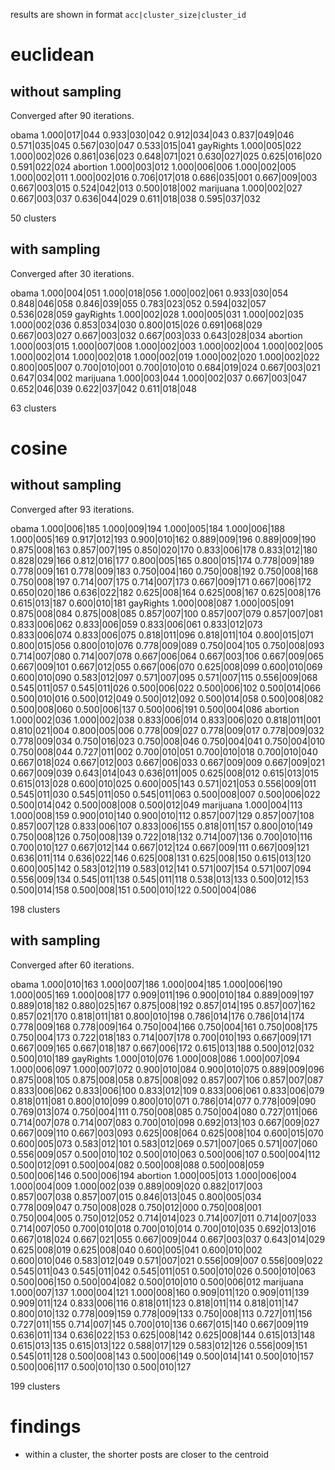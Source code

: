results are shown in format =acc|cluster_size|cluster_id=

* euclidean

** without sampling

Converged after 90 iterations.

obama     1.000|017|044 0.933|030|042 0.912|034|043 0.837|049|046 0.571|035|045 0.567|030|047 0.533|015|041
gayRights 1.000|005|022 1.000|002|026 0.861|036|023 0.648|071|021 0.630|027|025 0.625|016|020 0.591|022|024
abortion  1.000|003|012 1.000|006|006 1.000|002|005 1.000|002|011 1.000|002|016 0.706|017|018 0.686|035|001 0.667|009|003 0.667|003|015 0.524|042|013 0.500|018|002
marijuana 1.000|002|027 0.667|003|037 0.636|044|029 0.611|018|038 0.595|037|032

50 clusters

** with sampling

Converged after 30 iterations.

obama     1.000|004|051 1.000|018|056 1.000|002|061 0.933|030|054 0.848|046|058 0.846|039|055 0.783|023|052 0.594|032|057 0.536|028|059
gayRights 1.000|002|028 1.000|005|031 1.000|002|035 1.000|002|036 0.853|034|030 0.800|015|026 0.691|068|029 0.667|003|027 0.667|003|032 0.667|003|033 0.643|028|034
abortion  1.000|003|015 1.000|007|008 1.000|002|003 1.000|002|004 1.000|002|005 1.000|002|014 1.000|002|018 1.000|002|019 1.000|002|020 1.000|002|022 0.800|005|007 0.700|010|001 0.700|010|010 0.684|019|024 0.667|003|021 0.647|034|002
marijuana 1.000|003|044 1.000|002|037 0.667|003|047 0.652|046|039 0.622|037|042 0.611|018|048

63 clusters

* cosine

** without sampling

Converged after 93 iterations.

obama     1.000|006|185 1.000|009|194 1.000|005|184 1.000|006|188 1.000|005|169 0.917|012|193 0.900|010|162 0.889|009|196 0.889|009|190 0.875|008|163 0.857|007|195 0.850|020|170 0.833|006|178 0.833|012|180 0.828|029|166 0.812|016|177 0.800|005|165 0.800|015|174 0.778|009|189 0.778|009|161 0.778|009|183 0.750|004|160 0.750|008|192 0.750|008|168 0.750|008|197 0.714|007|175 0.714|007|173 0.667|009|171 0.667|006|172 0.650|020|186 0.636|022|182 0.625|008|164 0.625|008|167 0.625|008|176 0.615|013|187 0.600|010|181
gayRights 1.000|008|087 1.000|005|091 0.875|008|084 0.875|008|085 0.857|007|100 0.857|007|079 0.857|007|081 0.833|006|062 0.833|006|059 0.833|006|061 0.833|012|073 0.833|006|074 0.833|006|075 0.818|011|096 0.818|011|104 0.800|015|071 0.800|015|056 0.800|010|076 0.778|009|089 0.750|004|105 0.750|008|093 0.714|007|080 0.714|007|078 0.667|006|064 0.667|003|106 0.667|009|065 0.667|009|101 0.667|012|055 0.667|006|070 0.625|008|099 0.600|010|069 0.600|010|090 0.583|012|097 0.571|007|095 0.571|007|115 0.556|009|068 0.545|011|057 0.545|011|026 0.500|006|022 0.500|006|102 0.500|014|066 0.500|010|016 0.500|012|049 0.500|012|092 0.500|014|058 0.500|008|082 0.500|008|060 0.500|006|137 0.500|006|191 0.500|004|086
abortion  1.000|002|036 1.000|002|038 0.833|006|014 0.833|006|020 0.818|011|001 0.810|021|004 0.800|005|006 0.778|009|027 0.778|009|017 0.778|009|032 0.778|009|034 0.750|016|023 0.750|008|046 0.750|004|041 0.750|004|010 0.750|008|044 0.727|011|002 0.700|010|051 0.700|010|018 0.700|010|040 0.667|018|024 0.667|012|003 0.667|006|033 0.667|009|009 0.667|009|021 0.667|009|039 0.643|014|043 0.636|011|005 0.625|008|012 0.615|013|015 0.615|013|028 0.600|010|025 0.600|005|143 0.571|021|053 0.556|009|011 0.545|011|030 0.545|011|050 0.545|011|063 0.500|008|007 0.500|006|022 0.500|014|042 0.500|008|008 0.500|012|049
marijuana 1.000|004|113 1.000|008|159 0.900|010|140 0.900|010|112 0.857|007|129 0.857|007|108 0.857|007|128 0.833|006|107 0.833|006|155 0.818|011|157 0.800|010|149 0.750|008|126 0.750|008|139 0.722|018|132 0.714|007|136 0.700|010|116 0.700|010|127 0.667|012|144 0.667|012|124 0.667|009|111 0.667|009|121 0.636|011|114 0.636|022|146 0.625|008|131 0.625|008|150 0.615|013|120 0.600|005|142 0.583|012|119 0.583|012|141 0.571|007|154 0.571|007|094 0.556|009|134 0.545|011|138 0.545|011|118 0.538|013|133 0.500|012|153 0.500|014|158 0.500|008|151 0.500|010|122 0.500|004|086

198 clusters

** with sampling

Converged after 60 iterations.

obama     1.000|010|163 1.000|007|186 1.000|004|185 1.000|006|190 1.000|005|169 1.000|008|177 0.909|011|196 0.900|010|184 0.889|009|197 0.889|018|182 0.880|025|167 0.875|008|192 0.857|014|195 0.857|007|162 0.857|021|170 0.818|011|181 0.800|010|198 0.786|014|176 0.786|014|174 0.778|009|168 0.778|009|164 0.750|004|166 0.750|004|161 0.750|008|175 0.750|004|173 0.722|018|183 0.714|007|178 0.700|010|193 0.667|009|171 0.667|009|165 0.667|018|187 0.667|006|172 0.615|013|188 0.500|012|032 0.500|010|189
gayRights 1.000|010|076 1.000|008|086 1.000|007|094 1.000|006|097 1.000|007|072 0.900|010|084 0.900|010|075 0.889|009|096 0.875|008|105 0.875|008|058 0.875|008|092 0.857|007|106 0.857|007|087 0.833|006|062 0.833|006|100 0.833|012|109 0.833|006|061 0.833|006|079 0.818|011|081 0.800|010|099 0.800|010|071 0.786|014|077 0.778|009|090 0.769|013|074 0.750|004|111 0.750|008|085 0.750|004|080 0.727|011|066 0.714|007|078 0.714|007|083 0.700|010|098 0.692|013|103 0.667|009|027 0.667|009|110 0.667|003|093 0.625|008|064 0.625|008|104 0.600|015|070 0.600|005|073 0.583|012|101 0.583|012|069 0.571|007|065 0.571|007|060 0.556|009|057 0.500|010|102 0.500|010|063 0.500|006|107 0.500|004|112 0.500|012|091 0.500|004|082 0.500|008|088 0.500|008|059 0.500|006|146 0.500|006|194
abortion  1.000|005|013 1.000|006|004 1.000|004|009 1.000|002|039 0.889|009|020 0.882|017|003 0.857|007|038 0.857|007|015 0.846|013|045 0.800|005|034 0.778|009|047 0.750|008|028 0.750|012|000 0.750|008|001 0.750|004|005 0.750|012|052 0.714|014|023 0.714|007|011 0.714|007|033 0.714|007|050 0.700|010|018 0.700|010|014 0.700|010|035 0.692|013|016 0.667|018|024 0.667|021|055 0.667|009|044 0.667|003|037 0.643|014|029 0.625|008|019 0.625|008|040 0.600|005|041 0.600|010|002 0.600|010|046 0.583|012|049 0.571|007|021 0.556|009|007 0.556|009|022 0.545|011|043 0.545|011|042 0.545|011|051 0.500|010|026 0.500|010|063 0.500|006|150 0.500|004|082 0.500|010|010 0.500|006|012
marijuana 1.000|007|137 1.000|004|121 1.000|008|160 0.909|011|120 0.909|011|139 0.909|011|124 0.833|006|116 0.818|011|123 0.818|011|114 0.818|011|147 0.800|010|132 0.778|009|159 0.778|009|133 0.750|008|113 0.727|011|156 0.727|011|155 0.714|007|145 0.700|010|136 0.667|015|140 0.667|009|119 0.636|011|134 0.636|022|153 0.625|008|142 0.625|008|144 0.615|013|148 0.615|013|135 0.615|013|122 0.588|017|129 0.583|012|126 0.556|009|151 0.545|011|128 0.500|008|143 0.500|006|149 0.500|014|141 0.500|010|157 0.500|006|117 0.500|010|130 0.500|010|127

199 clusters

* findings

- within a cluster, the shorter posts are closer to the centroid
